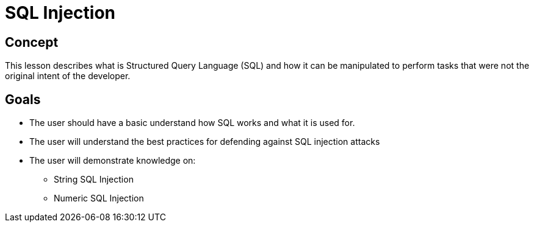 = SQL Injection 
 
== Concept 

This lesson describes what is Structured Query Language (SQL) and how it can be manipulated to perform tasks that were not the original intent of the developer.

== Goals

* The user should have a basic understand how SQL works and what it is used for.
* The user will understand the best practices for defending against SQL injection attacks
* The user will demonstrate knowledge on:
** String SQL Injection
** Numeric SQL Injection


